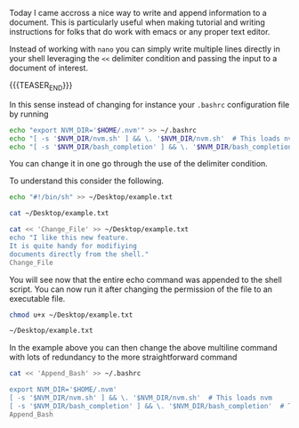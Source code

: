 #+BEGIN_COMMENT
.. title: Shell Scripts and Interactive Shell
.. slug: shell-scripts-and-interactive-shell
.. date: 2020-02-22 09:45:37 UTC+01:00
.. tags: Unix
.. category: 
.. link: 
.. description: 
.. type: text
#+END_COMMENT


Today I came accross a nice way to write and append information to a
document. This is particularly useful when making tutorial and
writing instructions for folks that do work with emacs or any proper
text editor.

Instead of working with =nano= you can simply write multiple lines
directly in your shell leveraging the ~<<~ delimiter condition and
passing the input to a document of interest.

{{{TEASER_END}}}

In this sense instead of changing for instance your =.bashrc=
configuration file by running

#+BEGIN_SRC sh
 echo "export NVM_DIR='$HOME/.nvm'" >> ~/.bashrc
 echo "[ -s '$NVM_DIR/nvm.sh' ] && \. '$NVM_DIR/nvm.sh'  # This loads nvm" >> ~/.bashrc
 echo "[ -s '$NVM_DIR/bash_completion' ] && \. '$NVM_DIR/bash_completion'  # This loads nvm bash_completion" >> ~/.bashrc
#+END_SRC

You can change it in one go through the use of the delimiter
condition. 

To understand this consider the following.

#+BEGIN_SRC sh
echo "#!/bin/sh" >> ~/Desktop/example.txt

cat ~/Desktop/example.txt
#+END_SRC

#+RESULTS:
| #!/bin/sh |

#+BEGIN_SRC sh
cat << 'Change_File' >> ~/Desktop/example.txt
echo "I like this new feature.
It is quite handy for modifiying 
documents directly from the shell."
Change_File
#+END_SRC

#+RESULTS:

You will see now that the entire echo command was appended to the
shell script. You can now run it after changing the permission of the
file to an executable file.

#+BEGIN_SRC sh :results output
chmod u+x ~/Desktop/example.txt

~/Desktop/example.txt
#+END_SRC

#+RESULTS:
: I like this new feature.
: It is quite handy for modifiying 
: documents directly from the shell.

In the example above you can then change the above multiline command
with lots of redundancy to the more straightforward command

#+BEGIN_SRC sh
cat << 'Append_Bash' >> ~/.bashrc

export NVM_DIR='$HOME/.nvm'
[ -s '$NVM_DIR/nvm.sh' ] && \. '$NVM_DIR/nvm.sh'  # This loads nvm 
[ -s '$NVM_DIR/bash_completion' ] && \. '$NVM_DIR/bash_completion'  # This loads nvm bash_completion
Append_Bash
#+END_SRC

#+RESULTS:
